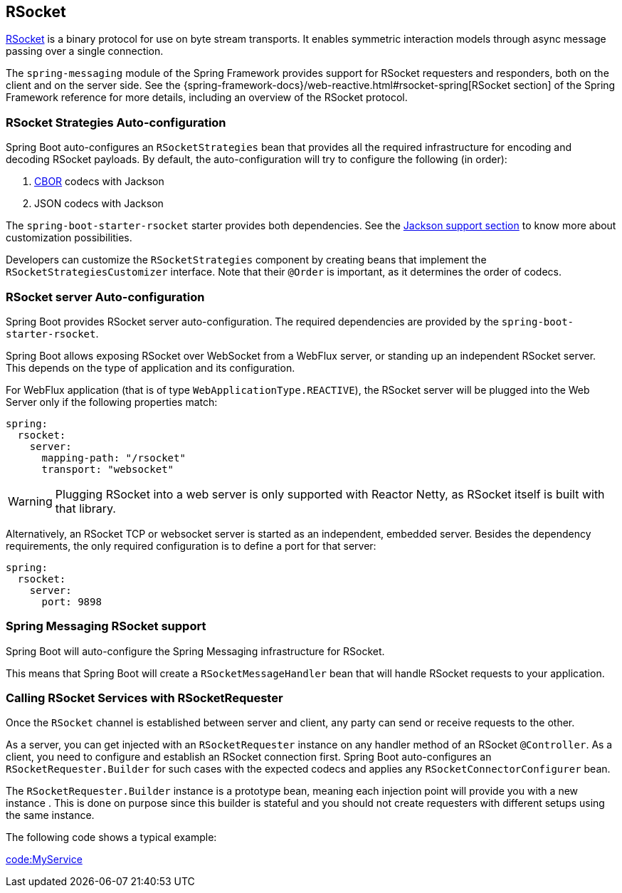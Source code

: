 [[messaging.rsocket]]
== RSocket
https://rsocket.io[RSocket] is a binary protocol for use on byte stream transports.
It enables symmetric interaction models through async message passing over a single connection.


The `spring-messaging` module of the Spring Framework provides support for RSocket requesters and responders, both on the client and on the server side.
See the {spring-framework-docs}/web-reactive.html#rsocket-spring[RSocket section] of the Spring Framework reference for more details, including an overview of the RSocket protocol.



[[messaging.rsocket.strategies-auto-configuration]]
=== RSocket Strategies Auto-configuration
Spring Boot auto-configures an `RSocketStrategies` bean that provides all the required infrastructure for encoding and decoding RSocket payloads.
By default, the auto-configuration will try to configure the following (in order):

. https://cbor.io/[CBOR] codecs with Jackson
. JSON codecs with Jackson

The `spring-boot-starter-rsocket` starter provides both dependencies.
See the <<features#features.json.jackson,Jackson support section>> to know more about customization possibilities.

Developers can customize the `RSocketStrategies` component by creating beans that implement the `RSocketStrategiesCustomizer` interface.
Note that their `@Order` is important, as it determines the order of codecs.



[[messaging.rsocket.server-auto-configuration]]
=== RSocket server Auto-configuration
Spring Boot provides RSocket server auto-configuration.
The required dependencies are provided by the `spring-boot-starter-rsocket`.

Spring Boot allows exposing RSocket over WebSocket from a WebFlux server, or standing up an independent RSocket server.
This depends on the type of application and its configuration.

For WebFlux application (that is of type `WebApplicationType.REACTIVE`), the RSocket server will be plugged into the Web Server only if the following properties match:

[source,yaml,indent=0,subs="verbatim",configprops,configblocks]
----
	spring:
	  rsocket:
	    server:
	      mapping-path: "/rsocket"
	      transport: "websocket"
----

WARNING: Plugging RSocket into a web server is only supported with Reactor Netty, as RSocket itself is built with that library.

Alternatively, an RSocket TCP or websocket server is started as an independent, embedded server.
Besides the dependency requirements, the only required configuration is to define a port for that server:

[source,yaml,indent=0,subs="verbatim",configprops,configblocks]
----
	spring:
	  rsocket:
	    server:
	      port: 9898
----



[[messaging.rsocket.messaging]]
=== Spring Messaging RSocket support
Spring Boot will auto-configure the Spring Messaging infrastructure for RSocket.

This means that Spring Boot will create a `RSocketMessageHandler` bean that will handle RSocket requests to your application.



[[messaging.rsocket.requester]]
=== Calling RSocket Services with RSocketRequester
Once the `RSocket` channel is established between server and client, any party can send or receive requests to the other.

As a server, you can get injected with an `RSocketRequester` instance on any handler method of an RSocket `@Controller`.
As a client, you need to configure and establish an RSocket connection first.
Spring Boot auto-configures an `RSocketRequester.Builder` for such cases with the expected codecs and applies any `RSocketConnectorConfigurer` bean.

The `RSocketRequester.Builder` instance is a prototype bean, meaning each injection point will provide you with a new instance .
This is done on purpose since this builder is stateful and you should not create requesters with different setups using the same instance.

The following code shows a typical example:

link:code:MyService[]

